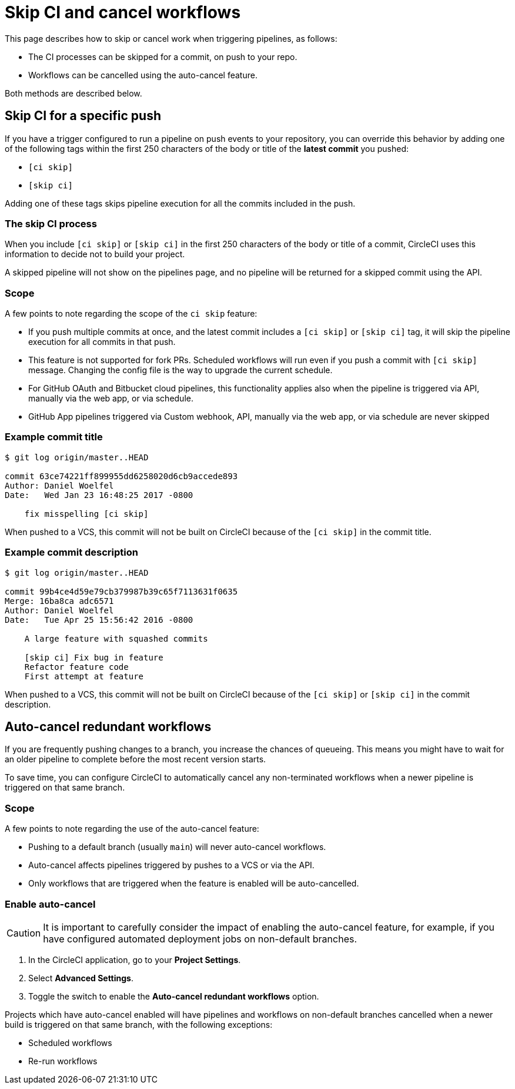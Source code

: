 = Skip CI and cancel workflows
:page-platform: Cloud, Server v4+
:page-description: This document describes the options available to you for controlling when work is automatically carried out on your project, by skipping jobs or auto-cancelling workflows.
:experimental:

This page describes how to skip or cancel work when triggering pipelines, as follows:

* The CI processes can be skipped for a commit, on push to your repo.
* Workflows can be cancelled using the auto-cancel feature.

Both methods are described below.

[#skip-jobs]
== Skip CI for a specific push

If you have a trigger configured to run a pipeline on push events to your repository, you can override this behavior by adding one of the following tags within the first 250 characters of the body or title of the **latest commit** you pushed:

* `[ci skip]`
* `[skip ci]`

Adding one of these tags skips pipeline execution for all the commits included in the push.

=== The skip CI process

When you include `[ci skip]` or `[skip ci]` in the first 250 characters of the body or title of a commit, CircleCI uses this information to decide not to build your project.

A skipped pipeline will not show on the pipelines page, and no pipeline will be returned for a skipped commit using the API.


=== Scope

A few points to note regarding the scope of the `ci skip` feature:

* If you push multiple commits at once, and the latest commit includes a `[ci skip]` or `[skip ci]` tag, it will skip the pipeline execution for all commits in that push.
* This feature is not supported for fork PRs. Scheduled workflows will run even if you push a commit with `[ci skip]` message. Changing the config file is the way to upgrade the current schedule.
* For GitHub OAuth and Bitbucket cloud pipelines, this functionality applies also when the pipeline is triggered via API, manually via the web app, or via schedule.
* GitHub App pipelines triggered via Custom webhook, API, manually via the web app, or via schedule are never skipped

=== Example commit title

```shell
$ git log origin/master..HEAD

commit 63ce74221ff899955dd6258020d6cb9accede893
Author: Daniel Woelfel
Date:   Wed Jan 23 16:48:25 2017 -0800

    fix misspelling [ci skip]
```

When pushed to a VCS, this commit will not be built on CircleCI because of the `[ci skip]` in the commit title.

=== Example commit description

```shell
$ git log origin/master..HEAD

commit 99b4ce4d59e79cb379987b39c65f7113631f0635
Merge: 16ba8ca adc6571
Author: Daniel Woelfel
Date:   Tue Apr 25 15:56:42 2016 -0800

    A large feature with squashed commits

    [skip ci] Fix bug in feature
    Refactor feature code
    First attempt at feature
```

When pushed to a VCS, this commit will not be built on CircleCI because of the `[ci skip]` or `[skip ci]` in the commit description.

[#auto-cancel]
== Auto-cancel redundant workflows

If you are frequently pushing changes to a branch, you increase the chances of queueing. This means you might have to wait for an older pipeline to complete before the most recent version starts.

To save time, you can configure CircleCI to automatically cancel any non-terminated workflows when a newer pipeline is triggered on that same branch.

=== Scope

A few points to note regarding the use of the auto-cancel feature:

* Pushing to a default branch (usually `main`) will never auto-cancel workflows.
* Auto-cancel affects pipelines triggered by pushes to a VCS or via the API.
* Only workflows that are triggered when the feature is enabled will be auto-cancelled.

### Enable auto-cancel

CAUTION: It is important to carefully consider the impact of enabling the auto-cancel feature, for example, if you have configured automated deployment jobs on non-default branches.

. In the CircleCI application, go to your **Project Settings**.

. Select **Advanced Settings**.

. Toggle the switch to enable the **Auto-cancel redundant workflows** option.

Projects which have auto-cancel enabled will have pipelines and workflows on non-default branches cancelled when a newer build is triggered on that same branch, with the following exceptions:

* Scheduled workflows
* Re-run workflows
